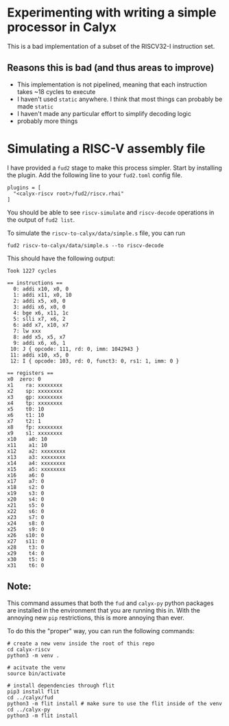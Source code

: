 * Experimenting with writing a simple processor in Calyx

This is a bad implementation of a subset of the RISCV32-I instruction set.

** Reasons this is bad (and thus areas to improve)

- This implementation is not pipelined, meaning that each instruction takes ~18 cycles to execute
- I haven't used =static= anywhere. I think that most things can probably be made =static=
- I haven't made any particular effort to simplify decoding logic
- probably more things

* Simulating a RISC-V assembly file

I have provided a =fud2= stage to make this process simpler. Start by installing the plugin. Add the following line to your =fud2.toml= config file.

#+begin_example
plugins = [
  "<calyx-riscv root>/fud2/riscv.rhai"
]
#+end_example

You should be able to see =riscv-simulate= and =riscv-decode= operations in the output of =fud2 list=.

To simulate the =riscv-to-calyx/data/simple.s= file, you can run

#+begin_src shell
fud2 riscv-to-calyx/data/simple.s --to riscv-decode
#+end_src

This should have the following output:

#+begin_example
Took 1227 cycles

== instructions ==
  0: addi x10, x0, 0
  1: addi x11, x0, 10
  2: addi x5, x0, 0
  3: addi x6, x0, 0
  4: bge x6, x11, 1c
  5: slli x7, x6, 2
  6: add x7, x10, x7
  7: lw xxx
  8: add x5, x5, x7
  9: addi x6, x6, 1
 10: J { opcode: 111, rd: 0, imm: 1042943 }
 11: addi x10, x5, 0
 12: I { opcode: 103, rd: 0, funct3: 0, rs1: 1, imm: 0 }

== registers ==
x0  zero: 0
x1    ra: xxxxxxxx
x2    sp: xxxxxxxx
x3    gp: xxxxxxxx
x4    tp: xxxxxxxx
x5    t0: 10
x6    t1: 10
x7    t2: 1
x8    fp: xxxxxxxx
x9    s1: xxxxxxxx
x10    a0: 10
x11    a1: 10
x12    a2: xxxxxxxx
x13    a3: xxxxxxxx
x14    a4: xxxxxxxx
x15    a5: xxxxxxxx
x16    a6: 0
x17    a7: 0
x18    s2: 0
x19    s3: 0
x20    s4: 0
x21    s5: 0
x22    s6: 0
x23    s7: 0
x24    s8: 0
x25    s9: 0
x26   s10: 0
x27   s11: 0
x28    t3: 0
x29    t4: 0
x30    t5: 0
x31    t6: 0
#+end_example

** Note:

This command assumes that both the =fud= and =calyx-py= python packages are installed in the environment that you are running this in. With the annoying new =pip= restrictions, this is more annoying than ever.

To do this the "proper" way, you can run the following commands:

#+begin_src shell
# create a new venv inside the root of this repo
cd calyx-riscv
python3 -m venv .

# acitvate the venv
source bin/activate

# install dependencies through flit
pip3 install flit
cd ../calyx/fud
python3 -m flit install # make sure to use the flit inside of the venv
cd ../calyx-py
python3 -m flit install
#+end_src
